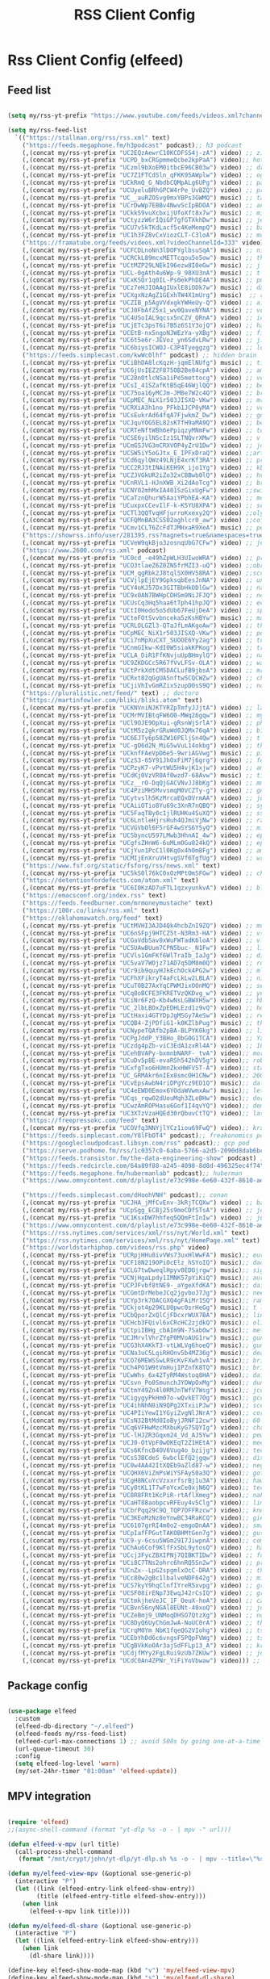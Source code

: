 #+title: RSS Client Config
#+PROPERTY: header-args:emacs-lisp :tangle ../emacs.d/rss.el

* Rss Client Config (elfeed)
** Feed list

#+begin_src emacs-lisp

  (setq my/rss-yt-prefix "https://www.youtube.com/feeds/videos.xml?channel_id=")

  (setq my/rss-feed-list
    `(("https://stallman.org/rss/rss.xml" text)
      ("https://feeds.megaphone.fm/h3podcast" podcast);; h3 podcast
      (,(concat my/rss-yt-prefix "UC2EQzAewrC10KCDFSS4j-zA") video) ;; zig showtime
      (,(concat my/rss-yt-prefix "UCPD_bxCRGpmmeQcbe2kpPaA") video);; hot ones
      (,(concat my/rss-yt-prefix "UCzml9bXoEM0itbcE96CB03w") video) ;; dronebot
      (,(concat my/rss-yt-prefix "UC7Z1FTCdSln_qFKK95AWplw") video) ;; ogldev
      (,(concat my/rss-yt-prefix "UCkRmQ_G_NbdbCQMpALg6UPg") video) ;; parens
      (,(concat my/rss-yt-prefix "UCUyeluBRhGPCW4rPe_UvBZQ") video) ;; primetime
      (,(concat my/rss-yt-prefix "UC__auRZOSvg0mxYBPs3GWMQ") music) ;; talk
      (,(concat my/rss-yt-prefix "UCrDwWp7EBBv4NwvScIpBDOA") video) ;; anthropic
      (,(concat my/rss-yt-prefix "UCkkS9vuXcbxijUfoXft8x7w") music) ;; mike dawes
      (,(concat my/rss-yt-prefix "UCtyzzW6rIQiGP7gfGTXkhDw") music) ;; jellyroll
      (,(concat my/rss-yt-prefix "UCU7v5kTKdLacf5c4KeMempQ") music) ;; baker
      (,(concat my/rss-yt-prefix "UC1h3FZ8vCxViozCLT-C3loA") music) ;; moreno
      ("https://framatube.org/feeds/videos.xml?videoChannelId=333" video) ;; fsf?
      (,(concat my/rss-yt-prefix "UCFCDLnoNn3lDOFYglbsuSqA") music) ;; nickel creek
      (,(concat my/rss-yt-prefix "UCRCkL89mcxMETTcqou5o5ow") music) ;; thile
      (,(concat my/rss-yt-prefix "UCtMZP29LNEkI96ezw8I0eGw") music) ;; j lage
      (,(concat my/rss-yt-prefix "UCL-0gAth4u6Wp-9_98XU3nA") music) ;; t emmanuel
      (,(concat my/rss-yt-prefix "UCxKSQr1q0IL-Ps0ekPhDE4A") music) ;; punch brothers
      (,(concat my/rss-yt-prefix "UCz7eHJIOAAgIUxlE8iODk7w") music) ;; dawes
      (,(concat my/rss-yt-prefix "UCXgxNzAgZ1GExhTW4X1mUrg") music)  ;; rebillet
      (,(concat my/rss-yt-prefix "UCZIB_p5AgVVdxgkYWHeUy-Q") video) ;; aimee
      (,(concat my/rss-yt-prefix "UCJ0FbAfZ5x1_wv0QaveNYNA") music) ;; voyager aus
      (,(concat my/rss-yt-prefix "UC4USoIAL9qcsx5nCZV_QRnA") video) ;; idubbz
      (,(concat my/rss-yt-prefix "UCjETc3psT6i7B5z6S1Y3ojQ") video) ;; ham radio tube
      (,(concat my/rss-yt-prefix "UCEtB-nx5ngoNJWEzYa-yXBg") video) ;; film joy
      (,(concat my/rss-yt-prefix "UC6t5e6r-JEVoz_yn6SdvLRw") video) ;; jim hart
      (,(concat my/rss-yt-prefix "UC6biysICWOJ-C3P4Tyeggzg") video) ;; low level prog
      ("https://feeds.simplecast.com/kwWc0lhf" podcast) ;; hidden brain
      (,(concat my/rss-yt-prefix "UCiBhDA8lcKqzH-jqmElNUfg") music) ;; tigran
      (,(concat my/rss-yt-prefix "UC6jUsIEZ2F875OB2Be84cpA") video) ;; ampersand
      (,(concat my/rss-yt-prefix "UC28n0tlcNSa1iPe5mettocg") video) ;; voidzilla
      (,(concat my/rss-yt-prefix "UCsI_41SZafKtB5qE46WjlQQ") video) ;; becky stern
      (,(concat my/rss-yt-prefix "UC75oa16yMCJm-JM8e7W2c4Q") video) ;; broderick
      (,(concat my/rss-yt-prefix "UCpMEC_NiX1r503JISXQ-VKw") video) ;; mrporter
      (,(concat my/rss-yt-prefix "UCRXiA3h1no_PFkb1JCP0yMA") video) ;; vogue
      (,(concat my/rss-yt-prefix "UCsEukrAd64fqA7FjwkmZ_Dw") video) ;; gq
      (,(concat my/rss-yt-prefix "UCJquYOG5EL82sKTfH9aMA9Q") video) ;; beato
      (,(concat my/rss-yt-prefix "UCRTeNftWBh6ePpiqzyMNmFw") video) ;; tonebase
      (,(concat my/rss-yt-prefix "UCSE6yilNScIz1SLTNQvrXMw") video) ;; v piano
      (,(concat my/rss-yt-prefix "UCmGSJVG3mCRXVOP4yZrU1Dw") video) ;; johnny harris
      (,(concat my/rss-yt-prefix "UCSW5iY5oGJtx_E_IPFxDraQ") video) ;;art of st
      (,(concat my/rss-yt-prefix "UCd6qylQWz49LNjE4xrKf3RA") video) ;; prof simon holland
      (,(concat my/rss-yt-prefix "UCC2RJ3tINAiKEH9X_ijo1Yg") video) ;; kb9vbr
      (,(concat my/rss-yt-prefix "UCZJVGkUR2iZo32xCBBwb0lQ") video) ;; hv metal horizons
      (,(concat my/rss-yt-prefix "UCnRVL1-HJnXWB_Xi2dAoTcg") video) ;; brian johnaon
      (,(concat my/rss-yt-prefix "UCNY02mhMxIA401SzGixUgFw") video) ;;swingles
      (,(concat my/rss-yt-prefix "UCaTznQhurW5AaiYPbhEA-KA") video) ;; molly rocket
      (,(concat my/rss-yt-prefix "UCuxpxCCevIlF-k-K5YU8XPA") video) ;; scott kilmer
      (,(concat my/rss-yt-prefix "UCTl3QQTvqHFjurroKxexy2Q") video) ;;olympics
      (,(concat my/rss-yt-prefix "UCFQMnBA3CS502aghlcr0_aw") video) ;;coffeezilla
      (,(concat my/rss-yt-prefix "UCmv1CLT6ZcFdTJMHxaR9XeA") music) ;; pentatonix
      ("https://showrss.info/user/281395.rss?magnets=true&namespaces=true&name=null&quality=null&re=null" text) ;; tv show feed
      (,(concat my/rss-yt-prefix "UCVeW9qkBjo3zosnqUbG7CFw") video) ;; john hammond
      ("https://www.2600.com/rss.xml" podcast)
      (,(concat my/rss-yt-prefix "UC0cd_-e49hZpWLH3UIwoWRA") video) ;; prof dave
      (,(concat my/rss-yt-prefix "UCO3tlaeZ6Z0ZN5frMZI3-uQ") video) ;;obrien
      (,(concat my/rss-yt-prefix "UCM_qgRbk2J8tqlSX0HV58RA") video) ;;sco
      (,(concat my/rss-yt-prefix "UCVjlpEjEY9GpksqbEesJnNA") video) ;; uncle roger
      (,(concat my/rss-yt-prefix "UCY4oKJ57Dx3GITBbHkODlGw") video) ;; natty
      (,(concat my/rss-yt-prefix "UC9x0AN7BWHpCDHSm9NiJFJQ") video) ;; net chuck
      (,(concat my/rss-yt-prefix "UCUsCq3Hq5haa6tTph41hpJQ") video) ;; ecklund
      (,(concat my/rss-yt-prefix "UCtI0Hodo5o5dUb67FeUjDeA") video) ;; spacex
      (,(concat my/rss-yt-prefix "UCteFOtSvvbnceka5zKsHBYw") music) ;; maggie rogers
      (,(concat my/rss-yt-prefix "UCRLOLGZl3-QTaJfLmAKgoAw") video) ;; thrall
      (,(concat my/rss-yt-prefix "UCpMEC_NiX1r503JISXQ-VKw") video) ;; porter
      (,(concat my/rss-yt-prefix "UCi7nMpXuCXT_SUOOE6Yy2ag") video) ;; tom ford
      (,(concat my/rss-yt-prefix "UCnmGIkw-KdI0W5siakKPKog") video) ;; trahan
      (,(concat my/rss-yt-prefix "UCLA_DiR1FfKNvjuUpBHmylQ") video) ;; nasa
      (,(concat my/rss-yt-prefix "UC9ZKDGCc5R67fVvLFSv-OLA") video) ;; war poet
      (,(concat my/rss-yt-prefix "UCtPrkXdtCM5DACLufB9jbsA") video) ;; mrballen
      (,(concat my/rss-yt-prefix "UCRxt82qGgUASnftwSCQCWZw") video) ;; chenry
      (,(concat my/rss-yt-prefix "UCjiVhIvGmRZixSzupD0sS9Q") video) ;; noobs
      ("https://pluralistic.net/feed/" text) ;; doctoro
      ("https://martinfowler.com/bliki/bliki.atom" text)
      (,(concat my/rss-yt-prefix "UCKNVniNJKTYRZpTmfyJJjtA") video) ;; lavery
      (,(concat my/rss-yt-prefix "UCMrMVIBtqFW6O0-MWq26gqw") video) ;; my mechanics
      (,(concat my/rss-yt-prefix "UCl9OJE9OpXui-gRsnWjSrlA") video) ;; photon
      (,(concat my/rss-yt-prefix "UCtM5z2gkrGRuWd0JQMx76qA") video) ;; big clive
      (,(concat my/rss-yt-prefix "UC6EJTy6p58ZW16PEljSn4Qw") video) ;; t nagy
      (,(concat my/rss-yt-prefix "UC-gO6d2N_MiG5wVuL14okbg") video) ;; tkennedy
      (,(concat my/rss-yt-prefix "UCknfFAeVpD6e5-9wriAGVwg") music) ;; pickles
      (,(concat my/rss-yt-prefix "UCzS3-65Y91JhOxFiM7j6grg") video) ;; fod
      (,(concat my/rss-yt-prefix "UCPzyK7-vPvtWU5H4vjK1xjw") video) ;; amythyst
      (,(concat my/rss-yt-prefix "UCdKj0VzVR0Af0wzd7-68Avw") music) ;; tim henson
      (,(concat my/rss-yt-prefix "UCz__rO-DqQjGACVNvJJ8bKg") video) ;; mmf
      (,(concat my/rss-yt-prefix "UC4PziMH5MvvsmqM0VCZTy-g") video) ;; gnorton
      (,(concat my/rss-yt-prefix "UCytvslh5KzMrcaEQxDVrmAA") video) ;; joetroop
      (,(concat my/rss-yt-prefix "UCAiiOTio8Yu69c3XnR7nQBQ") video) ;; system crafters
      (,(concat my/rss-yt-prefix "UC5FaqTBy0c1jlRUHKu4SuXQ") video) ;; sstrength
      (,(concat my/rss-yt-prefix "UC6LntleHjrsHuh4QJmiVjNw") video) ;; rain country
      (,(concat my/rss-yt-prefix "UCVGVbOl6F5rGF4wSYS6Y5yQ") video) ;; mi garden
      (,(concat my/rss-yt-prefix "UCSbyncU597LMwb3HhnAI_4w") video) ;; epic garden
      (,(concat my/rss-yt-prefix "UCgfsZHnW6-6uMLmOGu824kQ") video) ;; epic home
      (,(concat my/rss-yt-prefix "UCjYun1PcC1l0Kq0x4h0mBFg") video) ;; am homestead
      (,(concat my/rss-yt-prefix "UCMIjEnXruVHtvgSVf6TgfUg") video) ;; wranglerstar
      ("https://www.fsf.org/static/fsforg/rss/news.xml" text)
      (,(concat my/rss-yt-prefix "UC5kS0l76kC0xOzMPtOmSFGw") video) ;; chess
      ("https://detentionfordefects.com/atom.xml" text)
      (,(concat my/rss-yt-prefix "UC6I0KzAD7uFTL1qzxyunkvA") video) ;; blacktail
      ("https://emacsconf.org/index.rss" text)
      ("https://feeds.feedburner.com/mrmoneymustache" text)
      ("https://100r.co/links/rss.xml" text)
      ("https://oklahomawatch.org/feed" text)
      (,(concat my/rss-yt-prefix "UCtMVHI3AJD4Qk4hcbZnI9ZQ") video) ;; mudahar
      (,(concat my/rss-yt-prefix "UC6nSFpj9HTCZ5t-N3Rm3-HA") video) ;; vsauce
      (,(concat my/rss-yt-prefix "UCGaVdbSav8xWuFWTadK6loA") video) ;; vlogbros
      (,(concat my/rss-yt-prefix "UC5UAwBUum7CPN5buc-_N1Fw") video) ;; linux exp
      (,(concat my/rss-yt-prefix "UCVls1GmFKf6WlTraIb_IaJg") video) ;; distrotube
      (,(concat my/rss-yt-prefix "UC5vaV7WOjz71AD7q5DM8m0Q") video) ;; room to grow
      (,(concat my/rss-yt-prefix "UCr9ib9quyHJkEchOck4PG2w") video) ;; mlhomestd
      (,(concat my/rss-yt-prefix "UCFhXFikryT4aFcLkLw2LBLA") video) ;; nile red
      (,(concat my/rss-yt-prefix "UCuT0B27AxYqCPWMJixOOnMQ") video) ;; segura
      (,(concat my/rss-yt-prefix "UCq8oBCFE3FKRETVzQKDvg_w") video) ;; yurt
      (,(concat my/rss-yt-prefix "UCiNr6FzQ-Kb4wNsLGBWXH5w") video) ;; hbiogascs
      (,(concat my/rss-yt-prefix "UC_2lbLBOxZpEDHLEzd1z9vQ") video) ;; homebiogas
      (,(concat my/rss-yt-prefix "UCtHaxi4GTYDpJgMSGy7AeSw") video) ;; reeves
      (,(concat my/rss-yt-prefix "UCQB4-ZjPDfiG1-k0KZlbPug") music) ;; thundercat
      (,(concat my/rss-yt-prefix "UCNypeTQAfb2pBA-BLPYK0kg") video) ;; linvega
      (,(concat my/rss-yt-prefix "UCPgJddP_Y3BHo_8bG0G1TCA") video) ;; Yanis
      (,(concat my/rss-yt-prefix "UCzdg4pZb-viC3EdA1zxRl4A") video) ;; 100r
      (,(concat my/rss-yt-prefix "UCehBVAPy-bxmnbNARF-_tvA") video);; more perfect union
      (,(concat my/rss-yt-prefix "UCuDv5p8E-evaRSh542hDV5g") video);; robert reich
      (,(concat my/rss-yt-prefix "UCxfgTxo6HUmnZkxHWFV5T-A") video);; stars
      (,(concat my/rss-yt-prefix "UC_GRMAkr6nIEx8smcOH1CNw") video);; 2600
      (,(concat my/rss-yt-prefix "UCvEpsAwbN4riDPgYcz9ED1Q") music);; dallas records
      (,(concat my/rss-yt-prefix "UC4eEWD0Emox6YOdaWVwmxAw") music);; let3
      (,(concat my/rss-yt-prefix "UCqs_rqwO2dUouMqh3ZLeBHw") music);; dora
      (,(concat my/rss-yt-prefix "UCwzAmROPHasu6Gof1I4qvYQ") video);; demange
      (,(concat my/rss-yt-prefix "UC3XTzVzaHQEd30rQbuvCtTQ") video);; last week tonight
      ("https://freepressokc.com/feed" text)
      (,(concat my/rss-yt-prefix "UCOVfq3NNYjlYCz1iou69FwQ") video);; kramling
      ("https://feeds.simplecast.com/Y8lFbOT4" podcast);; freakonomics pod
      ("https://googlecloudpodcast.libsyn.com/rss" podcast);; gcp pod
      ("https://serve.podhome.fm/rss/1c0357c0-6aba-5766-a2d5-2090d8dab6bc" podcast);; de podcast
      ("https://feeds.transistor.fm/the-data-engineering-show" podcast) ;; de show
      ("https://feeds.redcircle.com/64a89f88-a245-4098-8d8d-496325ec4f74" podcast) ;;jocko
      ("https://feeds.megaphone.fm/hubermanlab" podcast);; huberman
      ("https://www.omnycontent.com/d/playlist/e73c998e-6e60-432f-8610-ae210140c5b1/a91018a4-ea4f-4130-bf55-ae270180c327/44710ecc-10bb-48d1-93c7-ae270180c33e/podcast.rss" podcast);; stuff you should know

      ("https://feeds.simplecast.com/dHoohVNH" podcast);; conan
      (,(concat my/rss-yt-prefix "UCJHA_jMfCvEnv-3kRjTCQXw") video) ;; babish
      (,(concat my/rss-yt-prefix "UCpSgg_ECBj25s9moCDfSTsA") video) ;; joliver
      (,(concat my/rss-yt-prefix "UC1KsxDW7hhfeq5QQmFtInIw") video) ;; julien
      ("https://www.omnycontent.com/d/playlist/e73c998e-6e60-432f-8610-ae210140c5b1/cf0c25ad-cf01-4da5-ae1c-b0fc015f790e/53ed270b-7147-4f70-81c2-b0fc015fe4ed/podcast.rss" podcast);; better offiline
      ("https://rss.nytimes.com/services/xml/rss/nyt/World.xml" text)
      ("https://rss.nytimes.com/services/xml/rss/nyt/HomePage.xml" text)
      ("https://worldstarhiphop.com/videos/rss.php" video)
      (,(concat my/rss-yt-prefix "UCRpjHHu8ivVWs73uxHlWwFA") music);; eurovision
      (,(concat my/rss-yt-prefix "UCF18N219OPiOcElz_hSYoIQ") music);; dadi
      (,(concat my/rss-yt-prefix "UCLG7twDweqlHpyv0EDOjrgw") music);; sigrid
      (,(concat my/rss-yt-prefix "UCNjHgaLpdy1IMNK57pYiKiQ") music);; aurora
      (,(concat my/rss-yt-prefix "UCPJFvbf8tNE9-_aYgeXfdKA") music);; daigle
      (,(concat my/rss-yt-prefix "UCGmtDrMebeJCq2jgvboJ7Jg") music);; needtobreathe
      (,(concat my/rss-yt-prefix "UCYp3rk70ACGXQ4gFAiMr1SQ") music);; rammstein
      (,(concat my/rss-yt-prefix "UCkjot4p29KLU0pwc0srHeGg") music);; t lindemann
      (,(concat my/rss-yt-prefix "UCbQporZxQlCjFDcxrWUX7BA") music);; lindemann
      (,(concat my/rss-yt-prefix "UCHcb3FQivl6xCRcHC2zjdkQ") music);; oliver tree
      (,(concat my/rss-yt-prefix "UCtpiIBHg_cbAIm9N-7SabOw") music);; metronomy
      (,(concat my/rss-yt-prefix "UCJMrvlVhrZYgP0MVoAUG1rw") music);; gund
      (,(concat my/rss-yt-prefix "UCG3hX4KkT3-vtLWLVg6hoeQ") music);; gund vevo
      (,(concat my/rss-yt-prefix "UCNa3uC5LqiRHOnv5b4MZ36g") music);; dead oceans
      (,(concat my/rss-yt-prefix "UCO76MEWSSwLR9cKvFXwh1vA") music);; bridgersVevo
      (,(concat my/rss-yt-prefix "UCh4PO1W9tVmHujIPZnfK8TQ") music);; bridgers
      (,(concat my/rss-yt-prefix "UCwWhs_6x42TyRM4Wstoq8HA") video);; daily show
      (,(concat my/rss-yt-prefix "UCsvn_Po0SmunchJYOWpOxMg") video);; dunkey
      (,(concat my/rss-yt-prefix "UCtmY49Zn4l0RMJnTWfV7Wsg") music);; jcollier
      (,(concat my/rss-yt-prefix "UCigygyPkHm07o-wQvkET7Og") music);; gcollier
      (,(concat my/rss-yt-prefix "UC4ihNhN8iN9QPg2XTxiiPJw") video);; score
      (,(concat my/rss-yt-prefix "UC4PIiYewI1YGyiZvgNlJNrA") video);; cornell
      (,(concat my/rss-yt-prefix "UCsN32BtMd0IoByjJRNF12cw") video);; 60 mins
      (,(concat my/rss-yt-prefix "UCq6VFHwMzcMXbuKyG7SQYIg") video);; charlie
      (,(concat my/rss-yt-prefix "UC-lHJZR3Gqxm24_Vd_AJ5Yw") video);; pew
      (,(concat my/rss-yt-prefix "UCJ0-OtVpF0wOKEqT2Z1HEtA") video);; medhi
      (,(concat my/rss-yt-prefix "UCs6KfncB4OV6Vug4o_bzijg") video);; techlore
      (,(concat my/rss-yt-prefix "UCsS3BCdeS_6wbclEfQ2jgqw") video);; dixon
      (,(concat my/rss-yt-prefix "UC0w4AA42ItXQEb9aZld87-w") video);; neg
      (,(concat my/rss-yt-prefix "UCQHX6ViZmPsWiYSFAyS0a3Q") video);; gotham
      (,(concat my/rss-yt-prefix "UCgH8NCuYcVzxxrfsrBj1u3A") video);; hawkins
      (,(concat my/rss-yt-prefix "UCy0tKL1T7wFoYcxCe0xjN6Q") video);; tech con
      (,(concat my/rss-yt-prefix "UC8R8FRt1KcPiR-rtAflXmeg") video);; nahre
      (,(concat my/rss-yt-prefix "UCaHT88aobpcvRFEuy4v5Clg") video);; limc
      (,(concat my/rss-yt-prefix "UCbrPqq29C9Q_TQP7OFFRzcw") video);; know your meme
      (,(concat my/rss-yt-prefix "UC3KEoMzNz8eYnwBC34RaKCQ") video);; giertz
      (,(concat my/rss-yt-prefix "UC6107grRI4m0o2-emgoDnAA") video);; smarter e day
      (,(concat my/rss-yt-prefix "UCpIafFPGutTAKOBHMtGen7g") video);; gus johnson
      (,(concat my/rss-yt-prefix "UC9-y-6csu5WGm29I7JiwpnA") video);; computerphile
      (,(concat my/rss-yt-prefix "UChAu6Cof9KlfFxSbL9ytosQ") video) ;; ham cc
      (,(concat my/rss-yt-prefix "UCcj3FycZBXIPNj7QIBKTIDw") video) ;; fc survival
      (,(concat my/rss-yt-prefix "UCi8C7TNs2ohrc6hnRQ5Sn2w") video) ;; program also human
      (,(concat my/rss-yt-prefix "UCnZx--LpG2spgmlxOcC-DRA") video) ;; thrasher
      (,(concat my/rss-yt-prefix "UCc80w2gBc1lbalveNDF642g") video) ;; mike glover
      (,(concat my/rss-yt-prefix "UCS7kyY9hqClnfIYreR5xvpg") video) ;; grunt proof
      (,(concat my/rss-yt-prefix "UCSF08irENp73EwqJ42rCsIQ") video) ;; grey beard green beret
      (,(concat my/rss-yt-prefix "UCtmkjheVeJC_1F_OeuX-hoA") video) ;; cam hanes
      (,(concat my/rss-yt-prefix "UCBvnS6nyNGAl8EUNt-40xoQ") video) ;; josh bridges
      (,(concat my/rss-yt-prefix "UCZeBmj9_UNMoqDHSO7QtzXg") video) ;; notarubicon
      (,(concat my/rss-yt-prefix "UC8DyQ6UyChGmJwA-NoUC0rA") video) ;; the-builder
      (,(concat my/rss-yt-prefix "UCrqM0Ym_NbK1fqeQG2VIohg") video) ;; tsoding daily
      (,(concat my/rss-yt-prefix "UCEbYhDd6c6vngsF5PQpFVWg") video) ;; tsoding
      (,(concat my/rss-yt-prefix "UCgBVkKoOAr3ajSdFFLp13_A") video) ;; krazam
      (,(concat my/rss-yt-prefix "UCdjfMYy2FgLRui9zUb7ZKUw") video) ;; jocko fuel
      (,(concat my/rss-yt-prefix "UCdC0An4ZPNr_YiFiYoVbwaw") video))) ;; daily

#+end_src

** Package config

#+begin_src emacs-lisp

  (use-package elfeed
    :custom
    (elfeed-db-directory "~/.elfeed")
    (elfeed-feeds my/rss-feed-list)
    (elfeed-curl-max-connections 1) ;; avoid 500s by going one-at-a-time
    (url-queue-timeout 30)
    :config
    (setq elfeed-log-level 'warn)
    (my/set-24hr-timer "01:00am" 'elfeed-update))

#+end_src

#+RESULTS:
: t

** MPV integration

#+begin_src emacs-lisp

  (require 'elfeed)
  ;;(async-shell-command (format "yt-dlp %s -o - | mpv -" url)))

  (defun elfeed-v-mpv (url title)
    (call-process-shell-command
     (format "/mnt/crypt/john/yt-dlp/yt-dlp.sh %s -o - | mpv --title=\"%s\" - &" url title) nil 0))

  (defun my/elfeed-view-mpv (&optional use-generic-p)
    (interactive "P")
    (let ((link (elfeed-entry-link elfeed-show-entry))
          (title (elfeed-entry-title elfeed-show-entry)))
      (when link
        (elfeed-v-mpv link title))))

  (defun my/elfeed-dl-share (&optional use-generic-p)
    (interactive "P")
    (let ((link (elfeed-entry-link elfeed-show-entry)))
      (when link
        (dl-share link))))

  (define-key elfeed-show-mode-map (kbd "v") 'my/elfeed-view-mpv)
  (define-key elfeed-show-mode-map (kbd "s") 'my/elfeed-dl-share)

  ;; eww

  ;; stream url under point
  ;; (defun my/stream-point-url (url)
  ;; (interactive (list (shr-url-at-point current-prefix-arg)))
  ;; (stream url))

  ;; ;; dl
  ;;url under point
  ;; (defun my/eww-dl-share (url)
  ;; (interactive (list (shr-url-at-point current-prefix-arg)))
  ;; (dl-share url))

  ;; ;;(define-key eww-mode-map (kbd "m") 'my/stream-point-url)
  ;; (define-key eww-mode-map (kbd "s") 'my/eww-dl-share)

#+end_src

#+RESULTS:
: my/elfeed-dl-share

** Personal Podcast Feed for phone

#+begin_src emacs-lisp
  (defun my/elfeed-save-podcast (&optional use-generic-p)
    (interactive "P")
    (let ((link  (elfeed-entry-link elfeed-show-entry))
          (title (elfeed-entry-title elfeed-show-entry))
          (date  (format-time-string "%a, %e %b %Y %T %z" (elfeed-entry-date elfeed-show-entry)))
          (content (car (car (elfeed-entry-enclosures elfeed-show-entry)))))
      (when content
        (f-append (format "%s|%s|%s\n" title date content) 'utf-8 "/mnt/crypt/john/podcast/podcast_data"))))

#+end_src

#+RESULTS:
: my/elfeed-save-podcast

